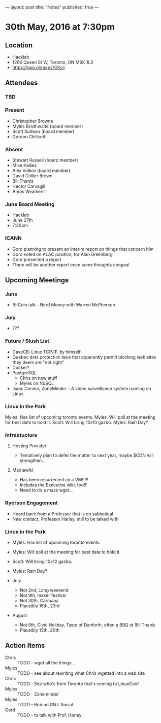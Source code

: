 ---
layout: post
title: "Notes"
published: true
---

* 30th May, 2016 at 7:30pm

** Location
  - Hacklab
  - 1266 Queen St W, Toronto, ON M6K 1L3
  - <https://goo.gl/maps/OKcij>

** Attendees

*** TBD


*** Present

- Christopher Browne
- Myles Braithwaite  (board member)
- Scott Sullivan (board member)
- Gordon Chillcott

*** Absent


- Stewart Russell (board member)
- Mike Kallies
- Alex Volkov (board member)
- David Collier Brown
- Bill Thanis
- Hector Carvagill
- Amos Weatherill

*** June Board Meeting
  - Hacklab
  - June 27th
  - 7:30pm

*** ICANN
  - Gord planning to present an interim report on things that concern him
  - Gord voted on ALAC position, for Alan Greenberg
  - Gord presented a report
  - There will be another report once some thoughts congeal

** Upcoming Meetings

*** June
  - BitCoin talk - Nerd Money with Warren McPherson

*** July
  - ???

*** Future / Slush List

  - DaveCB: Linux TCP/IP, by himself.
  - Quebec data protection laws that apparently permit blocking web sites they deem are "not right"
  - Docker?
  - PostgreSQL
    - Chris on new stuff
    - Myles on NoSQL
  - Isaac Connor, ZoneMinder :: A video surveillance system running on Linux
  
*** Linux in the Park

Myles: Has list of upcoming toronto events.
Myles: Will poll at the meeting for best date to hold it.
Scott: Will bring 10x10 gazbo.
Myles: Rain Day?


*** Infrastucture
**** Hosting Provider
 - Tentatively plan to defer the matter to next year, maybe $CDN will strengthen...

**** Mediawiki
 - Has been resurrected on a VM!!!!!  
 - Includes the Executive wiki, too!!!  
 - Need to do a mass wget...

*** Ryerson Engagement
 - Heard back from a Professor that is on sabbatical
 - New contact, Professor Harley, still to be talked with

*** Linux in the Park

  - Myles: Has list of upcoming toronto events.
  - Myles: Will poll at the meeting for best date to hold it.
  - Scott: Will bring 10x10 gazbo.
  - Myles: Rain Day?

  - July
    - Not 2nd, Long weekend
    - Not 9th, maker festival
    - Not 30th, Caribana
    - Plausibly 16th, 23rd
  - August
    - Not 6th, Civic Holiday, Taste of Danforth, often a BBQ at Bill Thanis
    - Plausibly 13th, 20th

** Action Items
 - Chris :: TODO - wget all the things...
 - Myles :: TODO - see about rewriting what Chris wgetted into a web site
 - Chris :: TODO - See who's from Toronto that's coming to LinuxConf
 - Myles :: TODO - Zoneminder
 - Myles :: TODO - Bob on GNU Social
 - Gord :: TODO - to talk with Prof. Harley
